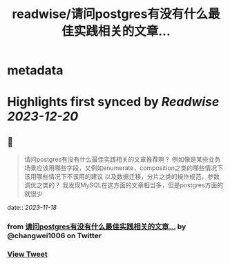 :PROPERTIES:
:title: readwise/请问postgres有没有什么最佳实践相关的文章...
:END:


* metadata
:PROPERTIES:
:author: [[changwei1006 on Twitter]]
:full-title: "请问postgres有没有什么最佳实践相关的文章..."
:category: [[tweets]]
:url: https://twitter.com/changwei1006/status/1725839610004287794
:image-url: https://pbs.twimg.com/profile_images/1154149299820748800/AfDMcaKi.jpg
:END:

* Highlights first synced by [[Readwise]] [[2023-12-20]]
** 📌
#+BEGIN_QUOTE
请问postgres有没有什么最佳实践相关的文章推荐啊？
例如像是某些业务场景应该用哪些字段，又例如enumerate，composition之类的哪些情况下该用哪些情况下不该用的建议
以及数据迁移，分片之类的操作规范，参数调优之类的？
我发现MySQL在这方面的文章相当多，但是postgres方面的就很少 
#+END_QUOTE
    date:: [[2023-11-18]]
*** from _请问postgres有没有什么最佳实践相关的文章..._ by @changwei1006 on Twitter
*** [[https://twitter.com/changwei1006/status/1725839610004287794][View Tweet]]